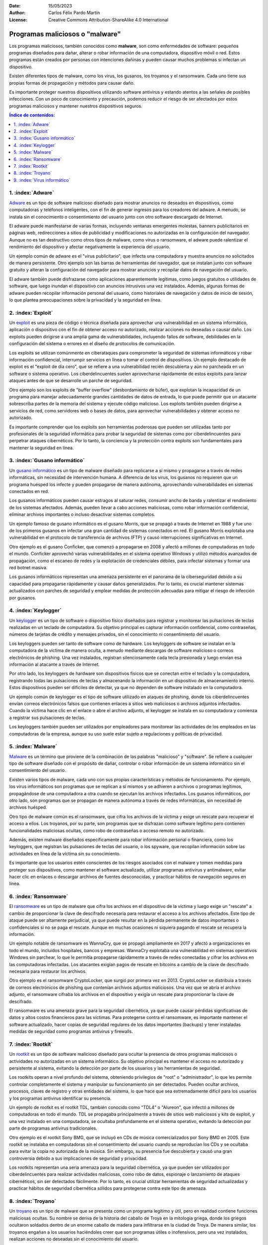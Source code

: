 ﻿:Date: 15/05/2023
:Author: Carlos Félix Pardo Martín
:License: Creative Commons Attribution-ShareAlike 4.0 International

.. informatica-ciberseguridad-malware:

Programas maliciosos o "malware"
================================
Los programas maliciosos, también conocidos como **malware**, son como
enfermedades de software: pequeños programas diseñados para dañar,
alterar o robar información de una computadora, dispositivo móvil o red.
Estos programas están creados por personas con intenciones dañinas
y pueden causar muchos problemas si infectan un dispositivo.

Existen diferentes tipos de malware, como los virus, los gusanos,
los troyanos y el ransomware. Cada uno tiene sus propias formas de
propagación y métodos para causar daño.

Es importante proteger nuestros dispositivos utilizando software
antivirus y estando atentos a las señales de posibles infecciones.
Con un poco de conocimiento y precaución, podemos reducir el riesgo
de ser afectados por estos programas maliciosos y mantener nuestros
dispositivos seguros.


.. contents:: Índice de contenidos:
   :local:
   :depth: 2



1. :index:`Adware`
------------------
`Adware <https://es.wikipedia.org/wiki/Adware>`__
es un tipo de software malicioso diseñado para mostrar
anuncios no deseados en dispositivos, como computadoras y teléfonos
inteligentes, con el fin de generar ingresos para los creadores del
adware. A menudo, se instala sin el conocimiento o consentimiento
del usuario junto con otro software descargado de Internet.

El adware puede manifestarse de varias formas, incluyendo ventanas
emergentes molestas, banners publicitarios en páginas web,
redirecciones a sitios de publicidad y modificaciones no autorizadas
en la configuración del navegador. Aunque no es tan destructivo como
otros tipos de malware, como virus o ransomware, el adware puede
ralentizar el rendimiento del dispositivo y afectar negativamente la
experiencia del usuario.

Un ejemplo común de adware es el "virus publicitario", que infecta
una computadora y muestra anuncios no solicitados de manera
persistente. Otro ejemplo son las barras de herramientas del
navegador, que se instalan junto con software gratuito y alteran la
configuración del navegador para mostrar anuncios y recopilar datos
de navegación del usuario.

El adware también puede disfrazarse como aplicaciones aparentemente
legítimas, como juegos gratuitos o utilidades de software, que luego
inundan el dispositivo con anuncios intrusivos una vez instalados.
Además, algunas formas de adware pueden recopilar información
personal del usuario, como historiales de navegación y datos de
inicio de sesión, lo que plantea preocupaciones sobre la privacidad
y la seguridad en línea.


2. :index:`Exploit`
-------------------
Un `exploit <https://es.wikipedia.org/wiki/Exploit>`__
es una pieza de código o técnica diseñada para
aprovechar una vulnerabilidad en un sistema informático, aplicación
o dispositivo con el fin de obtener acceso no autorizado, realizar
acciones no deseadas o causar daño.
Los exploits pueden dirigirse a una amplia gama de vulnerabilidades,
incluyendo fallos de software, debilidades en la configuración del
sistema o errores en el diseño de protocolos de comunicación.

Los exploits se utilizan comúnmente en ciberataques para comprometer
la seguridad de sistemas informáticos y robar información
confidencial, interrumpir servicios en línea o tomar el control de
dispositivos.
Un ejemplo destacado de exploit es el "exploit de día cero", que se
refiere a una vulnerabilidad recién descubierta y aún no parcheada
en un software o sistema operativo. Los ciberdelincuentes suelen
aprovecharse rápidamente de estos exploits para lanzar ataques antes
de que se desarrolle un parche de seguridad.

Otro ejemplo son los exploits de "buffer overflow" (desbordamiento
de búfer), que explotan la incapacidad de un programa para manejar
adecuadamente grandes cantidades de datos de entrada, lo que puede
permitir que un atacante sobrescriba partes de la memoria del
sistema y ejecute código malicioso. Los exploits también pueden
dirigirse a servicios de red, como servidores web o bases de datos,
para aprovechar vulnerabilidades y obtener acceso no autorizado.

Es importante comprender que los exploits son herramientas poderosas
que pueden ser utilizadas tanto por profesionales de la seguridad
informática para probar la seguridad de sistemas como por
ciberdelincuentes para perpetrar ataques cibernéticos.
Por lo tanto, la conciencia y la protección contra exploits son
fundamentales para mantener la seguridad en línea.


3. :index:`Gusano informático`
------------------------------
Un `gusano informático
<https://es.wikipedia.org/wiki/Gusano_inform%C3%A1tico>`__
es un tipo de malware diseñado para
replicarse a sí mismo y propagarse a través de redes informáticas,
sin necesidad de intervención humana.
A diferencia de los virus, los gusanos no requieren que un programa
huésped los infecte y pueden propagarse de manera autónoma,
aprovechando vulnerabilidades en sistemas conectados en red.

Los gusanos informáticos pueden causar estragos al saturar redes,
consumir ancho de banda y ralentizar el rendimiento de los sistemas
afectados. Además, pueden llevar a cabo acciones maliciosas, como
robar información confidencial, eliminar archivos importantes o
incluso desactivar sistemas completos.

Un ejemplo famoso de gusano informático es el gusano Morris, que se
propagó a través de Internet en 1988 y fue uno de los primeros
gusanos en infectar una gran cantidad de sistemas conectados en red.
El gusano Morris explotaba una vulnerabilidad en el protocolo de
transferencia de archivos (FTP) y causó interrupciones
significativas en Internet.

Otro ejemplo es el gusano Conficker, que comenzó a propagarse en
2008 y afectó a millones de computadoras en todo el mundo.
Conficker aprovechó varias vulnerabilidades en el sistema operativo
Windows y utilizó métodos avanzados de propagación, como el escaneo
de redes y la explotación de credenciales débiles, para infectar
sistemas y formar una red botnet masiva.

Los gusanos informáticos representan una amenaza persistente en el
panorama de la ciberseguridad debido a su capacidad para propagarse
rápidamente y causar daños generalizados. Por lo tanto, es crucial
mantener sistemas actualizados con parches de seguridad y emplear
medidas de protección adecuadas para mitigar el riesgo de infección
por gusanos.


4. :index:`Keylogger`
---------------------
Un `keylogger <https://es.wikipedia.org/wiki/Keylogger>`__
es un tipo de software o dispositivo físico diseñados
para registrar y monitorear las pulsaciones de teclas realizadas en
un teclado de computadora.
Su objetivo principal es capturar información confidencial, como
contraseñas, números de tarjetas de crédito y mensajes privados, sin
el conocimiento ni consentimiento del usuario.

Los keyloggers pueden ser tanto de software como de hardware.
Los keyloggers de software se instalan en la computadora de la
víctima de manera oculta, a menudo mediante descargas de software
malicioso o correos electrónicos de phishing. Una vez instalados,
registran silenciosamente cada tecla presionada y luego envían esa
información al atacante a través de Internet.

Por otro lado, los keyloggers de hardware son dispositivos físicos
que se conectan entre el teclado y la computadora, registrando todas
las pulsaciones de teclas y almacenando la información en un
dispositivo de almacenamiento interno. Estos dispositivos pueden ser
difíciles de detectar, ya que no dependen de software instalado en
la computadora.

Un ejemplo común de keylogger es el tipo de software utilizado en
ataques de phishing, donde los ciberdelincuentes envían correos
electrónicos falsos que contienen enlaces a sitios web maliciosos o
archivos adjuntos infectados. Cuando la víctima hace clic en el
enlace o abre el archivo adjunto, el keylogger se instala en su
computadora y comienza a registrar sus pulsaciones de teclas.

Los keyloggers también pueden ser utilizados por empleadores para
monitorear las actividades de los empleados en las computadoras de
la empresa, aunque su uso suele estar sujeto a regulaciones y
políticas de privacidad.


5. :index:`Malware`
-------------------
`Malware <https://es.wikipedia.org/wiki/Malware>`__
es un término que proviene de la combinación de las
palabras "malicioso" y "software". Se refiere a cualquier tipo de
software diseñado con el propósito de dañar, controlar o robar
información de un sistema informático sin el consentimiento del
usuario.

Existen varios tipos de malware, cada uno con sus propias
características y métodos de funcionamiento.
Por ejemplo, los virus informáticos son programas que se replican a
sí mismos y se adhieren a archivos o programas legítimos,
propagándose de una computadora a otra cuando se ejecutan los
archivos infectados. Los gusanos informáticos, por otro lado, son
programas que se propagan de manera autónoma a través de redes
informáticas, sin necesidad de archivos huésped.

Otro tipo de malware común es el ransomware, que cifra los archivos
de la víctima y exige un rescate para recuperar el acceso a ellos.
Los troyanos, por su parte, son programas que se disfrazan como
software legítimo pero contienen funcionalidades maliciosas ocultas,
como robo de contraseñas o acceso remoto no autorizado.

Además, existen malware diseñados específicamente para robar
información personal o financiera, como los keyloggers, que
registran las pulsaciones de teclas del usuario, o los spyware, que
recopilan información sobre las actividades en línea de la víctima
sin su conocimiento.

Es importante que los usuarios estén conscientes de los riesgos
asociados con el malware y tomen medidas para proteger sus
dispositivos, como mantener el software actualizado, utilizar
programas antivirus y antimalware, evitar hacer clic en enlaces o
descargar archivos de fuentes desconocidas, y practicar hábitos de
navegación seguros en línea.


6. :index:`Ransomware`
----------------------
El `ransomware <https://es.wikipedia.org/wiki/Ransomware>`__
es un tipo de malware que cifra los archivos en el
dispositivo de la víctima y luego exige un "rescate" a cambio de
proporcionar la clave de descifrado necesaria para restaurar el
acceso a los archivos afectados. Este tipo de ataque puede ser
altamente perjudicial, ya que puede resultar en la pérdida
permanente de datos importantes o confidenciales si no se paga el
rescate. Aunque en muchas ocasiones ni siquiera pagando el rescate
se recupera la información.

Un ejemplo notable de ransomware es WannaCry, que se propagó
ampliamente en 2017 y afectó a organizaciones en todo el mundo,
incluidos hospitales, bancos y empresas. WannaCry explotaba una
vulnerabilidad en sistemas operativos Windows sin parchear, lo que
le permitía propagarse rápidamente a través de redes conectadas y
cifrar los archivos en las computadoras infectadas. Los atacantes
exigían pagos de rescate en bitcoins a cambio de la clave de
descifrado necesaria para restaurar los archivos.

Otro ejemplo es el ransomware CryptoLocker, que surgió por primera
vez en 2013. CryptoLocker se distribuía a través de correos
electrónicos de phishing que contenían archivos adjuntos maliciosos.
Una vez que se abría el archivo adjunto, el ransomware cifraba los
archivos en el dispositivo y exigía un rescate para proporcionar la
clave de descifrado.

El ransomware es una amenaza grave para la seguridad cibernética, ya
que puede causar pérdidas significativas de datos y altos costos
financieros para las víctimas. Para protegerse contra el ransomware,
es importante mantener el software actualizado, hacer copias de
seguridad regulares de los datos importantes (backups) y tener
instaladas medidas de seguridad como programas antivirus y firewalls.


7. :index:`Rootkit`
-------------------
Un `rootkit <https://es.wikipedia.org/wiki/Rootkit>`__
es un tipo de software malicioso diseñado para ocultar
la presencia de otros programas maliciosos o actividades no
autorizadas en un sistema informático.
Su objetivo principal es mantener el acceso no autorizado y
persistente al sistema, evitando la detección por parte de los
usuarios y las herramientas de seguridad.

Los rootkits operan a nivel profundo del sistema, obteniendo
privilegios de "root" o "administrador", lo que les permite
controlar completamente el sistema y manipular su funcionamiento sin
ser detectados.
Pueden ocultar archivos, procesos, claves de registro y otras
entidades del sistema, lo que hace que sea extremadamente difícil
para los usuarios y los programas antivirus identificar su presencia.

Un ejemplo de rootkit es el rootkit TDL, también conocido como
"TDL4" o "Alureon", que infectó a millones de computadoras en todo
el mundo. TDL se propagaba principalmente a través de sitios web
maliciosos y kits de exploit, y una vez instalado en una
computadora, se ocultaba profundamente en el sistema operativo,
evitando la detección por parte de programas antivirus tradicionales.

Otro ejemplo es el rootkit Sony BMG, que se incluyó en CDs de música
comercializados por Sony BMG en 2005. Este rootkit se instalaba en
computadoras sin el consentimiento del usuario cuando se reproducían
los CDs y se ocultaba para evitar la copia no autorizada de la
música. Sin embargo, su presencia fue descubierta y causó una gran
controversia debido a sus implicaciones de seguridad y privacidad.

Los rootkits representan una seria amenaza para la seguridad
cibernética, ya que pueden ser utilizados por ciberdelincuentes para
realizar actividades maliciosas, como robo de datos, espionaje o
lanzamiento de ataques cibernéticos, sin ser detectados fácilmente.
Por lo tanto, es crucial utilizar herramientas de seguridad
actualizadas y practicar hábitos de seguridad cibernética sólidos
para protegerse contra este tipo de amenaza.


8. :index:`Troyano`
-------------------
Un `troyano <https://es.wikipedia.org/wiki/Troyano_(inform%C3%A1tica)>`__
es un tipo de malware que se presenta como un programa
legítimo y útil, pero en realidad contiene funciones maliciosas
ocultas. Su nombre se deriva de la historia del caballo de Troya en
la mitología griega, donde los griegos ocultaron soldados dentro de
un enorme caballo de madera para infiltrarse en la ciudad de Troya.
De manera similar, los troyanos engañan a los usuarios haciéndoles
creer que son programas útiles o inofensivos, pero una vez
instalados, realizan acciones no deseadas sin el conocimiento del
usuario.

La mayoría de los programas "hackeados" o "crackeados" son en
realidad troyanos que contienen código malicioso.

Los troyanos pueden llevar a cabo una variedad de funciones
maliciosas, como robo de contraseñas, espionaje de actividades en
línea, eliminación o modificación de archivos importantes, y
facilitación de acceso remoto no autorizado al sistema infectado.

Un ejemplo común de troyano es el troyano bancario, que está
diseñado específicamente para robar información financiera, como
números de tarjetas de crédito y credenciales bancarias, de usuarios
desprevenidos. Este tipo de troyano a menudo se distribuye a través
de correos electrónicos de phishing o sitios web maliciosos y puede
infectar dispositivos tanto en computadoras de escritorio como en
dispositivos móviles.

Otro ejemplo es el troyano de acceso remoto (RAT), que permite a un
atacante tomar el control completo de la computadora infectada de
forma remota. Los RATs pueden ser utilizados para espiar a usuarios,
grabar sus actividades, robar información confidencial y llevar a
cabo otras acciones maliciosas sin que el usuario sea consciente de
ello, convirtiendo la computadora en un bot o "zombie".

Los troyanos son una amenaza significativa para la seguridad
cibernética debido a su capacidad para engañar a los usuarios y
realizar acciones maliciosas sin ser detectados.
Por lo tanto, es importante descargar e instalar software solo
de fuentes fiables y mantener actualizados los programas de
seguridad para protegerse contra este tipo de malware.


9. :index:`Virus informático`
-----------------------------
Un `virus informático
<https://es.wikipedia.org/wiki/Virus_inform%C3%A1tico>`__
es un tipo de software malicioso diseñado
para replicarse y propagarse a través de sistemas informáticos, con
el potencial de causar daños o alteraciones no deseadas en los
archivos o el funcionamiento del sistema.
A menudo, los virus están diseñados para aprovechar vulnerabilidades
en el software o los sistemas operativos, y se propagan mediante la
ejecución de archivos infectados o el intercambio de medios
infectados, como unidades USB o correos electrónicos.

Un ejemplo de virus informático es el virus "ILOVEYOU", que se
propagó ampliamente en 2000 a través de correos electrónicos que
contenían un archivo adjunto con el mismo nombre. Una vez abierto,
el virus se replicaba y se enviaba automáticamente a todos los
contactos de la libreta de direcciones del usuario, causando daños
masivos al corromper archivos y carpetas en las computadoras
infectadas.

Otro ejemplo es el virus "Melissa", que surgió en 1999 y se
distribuía a través de documentos de Microsoft Word infectados
adjuntos a correos electrónicos. Una vez abierto, el virus se
infiltraba en el sistema y se replicaba a sí mismo en otros
documentos de Word en la computadora del usuario, lo que llevaba a
una rápida propagación y saturación de la red.

Los virus informáticos pueden causar una amplia gama de problemas,
desde la pérdida de datos y la corrupción de archivos hasta la
ralentización del rendimiento del sistema y el robo de información
confidencial. Por lo tanto, es crucial que los usuarios protejan sus
dispositivos con software antivirus actualizado y practiquen hábitos
seguros de navegación en línea para evitar la infección por virus
informáticos.

